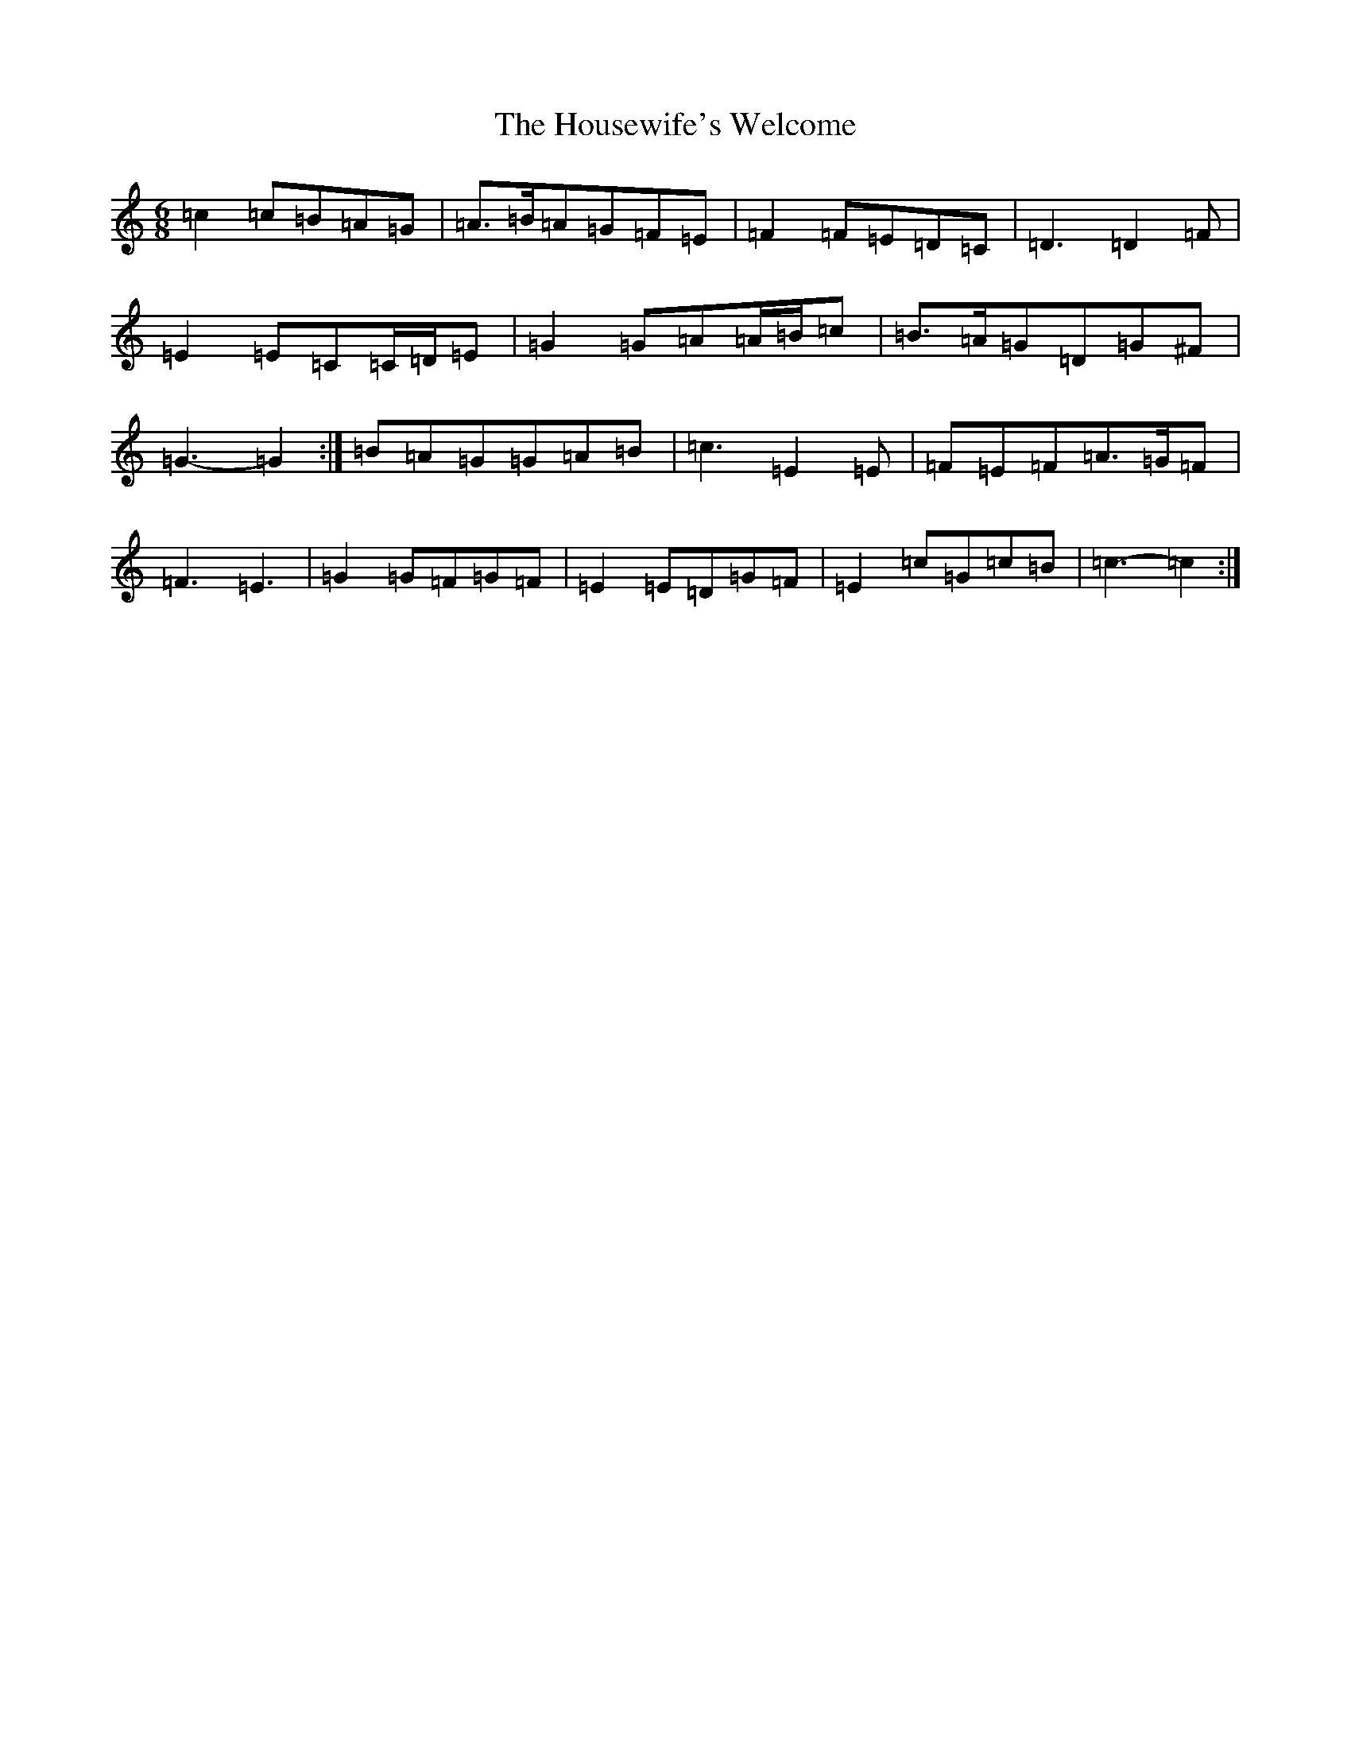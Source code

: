 X: 9380
T: Housewife's Welcome, The
S: https://thesession.org/tunes/6492#setting18189
R: jig
M:6/8
L:1/8
K: C Major
=c2=c=B=A=G|=A>=B=A=G=F=E|=F2=F=E=D=C|=D3=D2=F|=E2=E=C=C/2=D/2=E|=G2=G=A=A/2=B/2=c|=B>=A=G=D=G^F|=G3-=G2:|=B=A=G=G=A=B|=c3=E2=E|=F=E=F=A>=G=F|=F3=E3|=G2=G=F=G=F|=E2=E=D=G=F|=E2=c=G=c=B|=c3-=c2:|